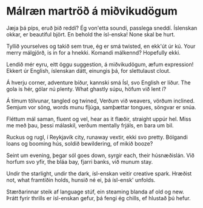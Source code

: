 * Málræn martröð á miðvikudögum
Jæja þá píps, eruð þið reddí?
Ég von'etta soundi, passlega sneddí.
Íslenskan okkar, er beautiful björt.
En behold the ísl-enska! None skal be hurt.

Tyllið yourselves og takið sem true,
ég er smá twisted, en ekk'út úr kú.
Your merry málgjörð, is in for a hnekki.
Komandi málkennd? Hopefully ekki.

Lendið mér eyru, eitt öggu suggestion,
á miðvikudögum, æfum expression!
Ekkert úr English, íslenskan dátt,
einungis þá, for slettulaust clout.

Á hverju corner, adventure bíður,
kannski smá Ísl, svo English er líður.
The gola is hér, gólar nú plenty.
What ghastly súpu, höfum við lent í?

Á tímum tölvunar, tangled og twined,
Verðum við weavers, vörðum inclined.
Semjum vor söng, words munu fljúga,
samþættar tongues, söngvar er snúa.

Fléttum mál saman, fluent og vel,
hear as it flæðir, straight uppúr hel.
Miss me með þau, þessi málaskil,
verðum mentally frjáls, en bara um bil.

Ruckus og rugl, í Reykjavík city,
runaway vextir, ekki svo pretty.
Bólgandi loans og booming hús,
soldið bewildering, of mikið booze?

Seint um evening, þegar sól goes down,
syrgir each, their húsnæðislán.
Við horfum svo yfir, the bláa bay,
fjarri banks, við munum stay.

Undir the starlight, undir the dark,
ísl-enskan veitir creative spark.
Hræðist not, what framtíðin holds,
hunsið né ei, þá ísl-ensk' unfolds.

Stærðarinnar steik af language stúf,
ein steaming blanda af old og new.
Þrátt fyrir thrills er ísl-enskan gefur,
þá fengi ég chills, ef hlustað þú hefur.
